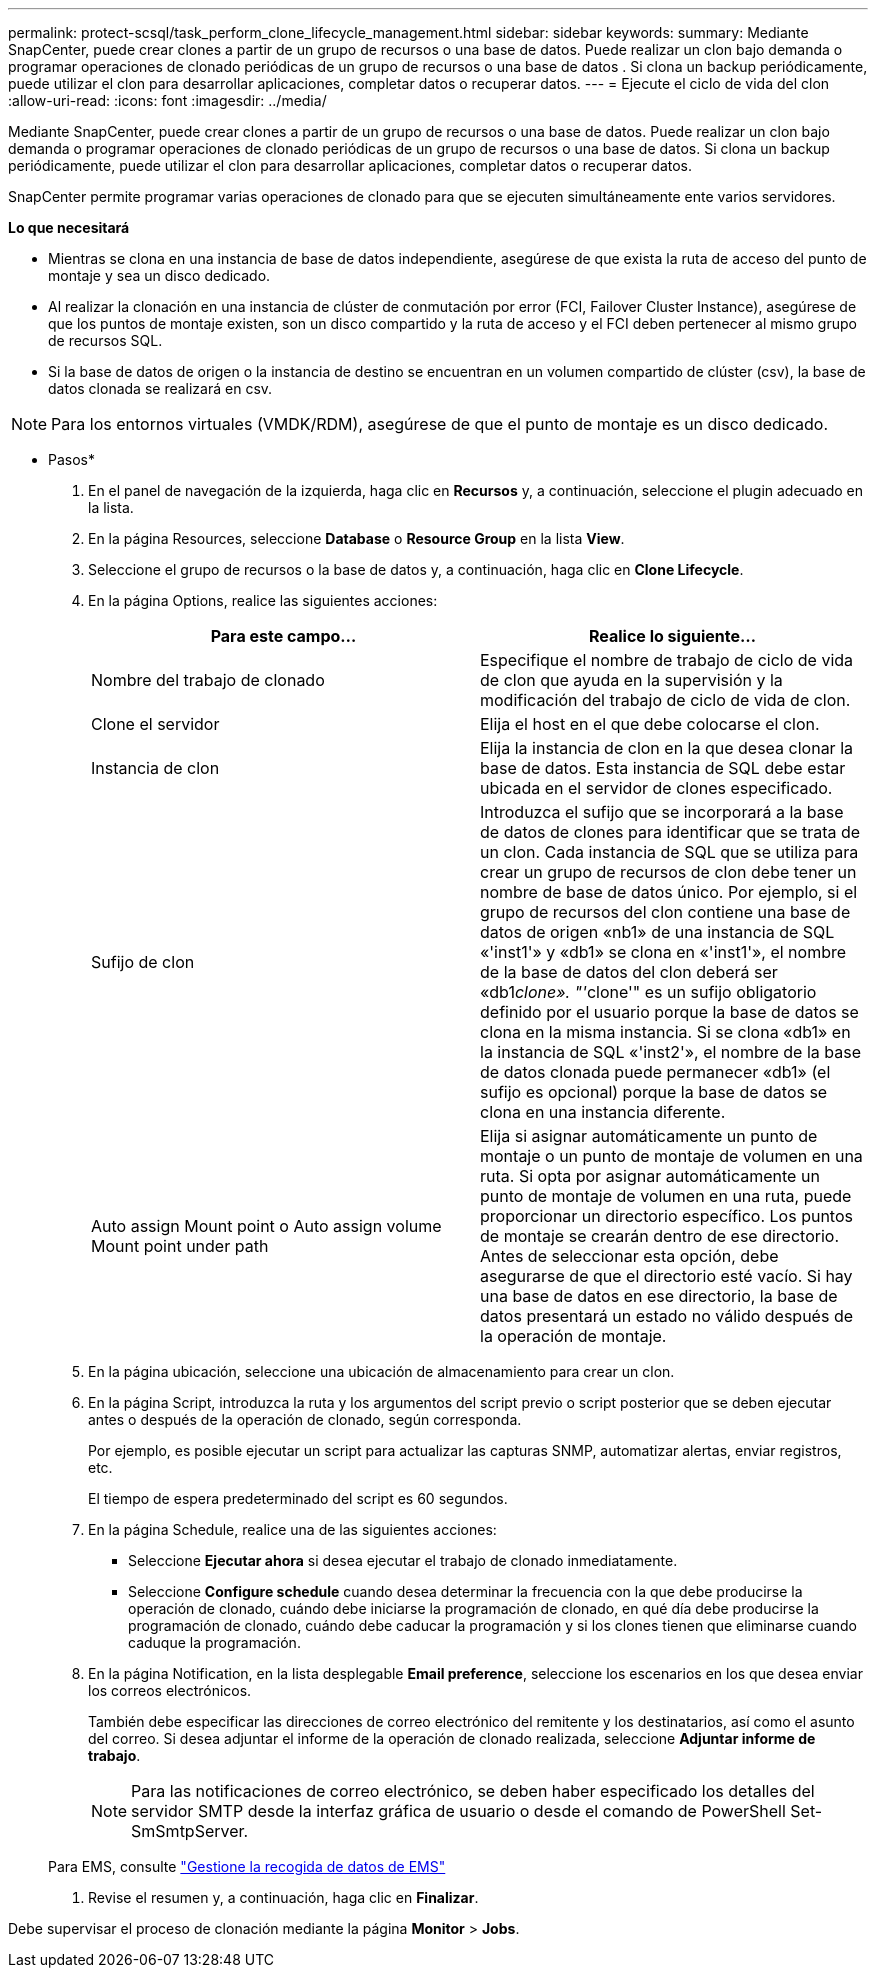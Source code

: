 ---
permalink: protect-scsql/task_perform_clone_lifecycle_management.html 
sidebar: sidebar 
keywords:  
summary: Mediante SnapCenter, puede crear clones a partir de un grupo de recursos o una base de datos. Puede realizar un clon bajo demanda o programar operaciones de clonado periódicas de un grupo de recursos o una base de datos . Si clona un backup periódicamente, puede utilizar el clon para desarrollar aplicaciones, completar datos o recuperar datos. 
---
= Ejecute el ciclo de vida del clon
:allow-uri-read: 
:icons: font
:imagesdir: ../media/


[role="lead"]
Mediante SnapCenter, puede crear clones a partir de un grupo de recursos o una base de datos. Puede realizar un clon bajo demanda o programar operaciones de clonado periódicas de un grupo de recursos o una base de datos. Si clona un backup periódicamente, puede utilizar el clon para desarrollar aplicaciones, completar datos o recuperar datos.

SnapCenter permite programar varias operaciones de clonado para que se ejecuten simultáneamente ente varios servidores.

*Lo que necesitará*

* Mientras se clona en una instancia de base de datos independiente, asegúrese de que exista la ruta de acceso del punto de montaje y sea un disco dedicado.
* Al realizar la clonación en una instancia de clúster de conmutación por error (FCI, Failover Cluster Instance), asegúrese de que los puntos de montaje existen, son un disco compartido y la ruta de acceso y el FCI deben pertenecer al mismo grupo de recursos SQL.
* Si la base de datos de origen o la instancia de destino se encuentran en un volumen compartido de clúster (csv), la base de datos clonada se realizará en csv.



NOTE: Para los entornos virtuales (VMDK/RDM), asegúrese de que el punto de montaje es un disco dedicado.

* Pasos*

. En el panel de navegación de la izquierda, haga clic en *Recursos* y, a continuación, seleccione el plugin adecuado en la lista.
. En la página Resources, seleccione *Database* o *Resource Group* en la lista *View*.
. Seleccione el grupo de recursos o la base de datos y, a continuación, haga clic en *Clone Lifecycle*.
. En la página Options, realice las siguientes acciones:
+
|===
| Para este campo... | Realice lo siguiente... 


 a| 
Nombre del trabajo de clonado
 a| 
Especifique el nombre de trabajo de ciclo de vida de clon que ayuda en la supervisión y la modificación del trabajo de ciclo de vida de clon.



 a| 
Clone el servidor
 a| 
Elija el host en el que debe colocarse el clon.



 a| 
Instancia de clon
 a| 
Elija la instancia de clon en la que desea clonar la base de datos. Esta instancia de SQL debe estar ubicada en el servidor de clones especificado.



 a| 
Sufijo de clon
 a| 
Introduzca el sufijo que se incorporará a la base de datos de clones para identificar que se trata de un clon. Cada instancia de SQL que se utiliza para crear un grupo de recursos de clon debe tener un nombre de base de datos único. Por ejemplo, si el grupo de recursos del clon contiene una base de datos de origen «nb1» de una instancia de SQL «'inst1'» y «db1» se clona en «'inst1'», el nombre de la base de datos del clon deberá ser «db1__clone». "'__clone'" es un sufijo obligatorio definido por el usuario porque la base de datos se clona en la misma instancia. Si se clona «db1» en la instancia de SQL «'inst2'», el nombre de la base de datos clonada puede permanecer «db1» (el sufijo es opcional) porque la base de datos se clona en una instancia diferente.



 a| 
Auto assign Mount point o Auto assign volume Mount point under path
 a| 
Elija si asignar automáticamente un punto de montaje o un punto de montaje de volumen en una ruta. Si opta por asignar automáticamente un punto de montaje de volumen en una ruta, puede proporcionar un directorio específico. Los puntos de montaje se crearán dentro de ese directorio. Antes de seleccionar esta opción, debe asegurarse de que el directorio esté vacío. Si hay una base de datos en ese directorio, la base de datos presentará un estado no válido después de la operación de montaje.

|===
. En la página ubicación, seleccione una ubicación de almacenamiento para crear un clon.
. En la página Script, introduzca la ruta y los argumentos del script previo o script posterior que se deben ejecutar antes o después de la operación de clonado, según corresponda.
+
Por ejemplo, es posible ejecutar un script para actualizar las capturas SNMP, automatizar alertas, enviar registros, etc.

+
El tiempo de espera predeterminado del script es 60 segundos.

. En la página Schedule, realice una de las siguientes acciones:
+
** Seleccione *Ejecutar ahora* si desea ejecutar el trabajo de clonado inmediatamente.
** Seleccione *Configure schedule* cuando desea determinar la frecuencia con la que debe producirse la operación de clonado, cuándo debe iniciarse la programación de clonado, en qué día debe producirse la programación de clonado, cuándo debe caducar la programación y si los clones tienen que eliminarse cuando caduque la programación.


. En la página Notification, en la lista desplegable *Email preference*, seleccione los escenarios en los que desea enviar los correos electrónicos.
+
También debe especificar las direcciones de correo electrónico del remitente y los destinatarios, así como el asunto del correo. Si desea adjuntar el informe de la operación de clonado realizada, seleccione *Adjuntar informe de trabajo*.

+

NOTE: Para las notificaciones de correo electrónico, se deben haber especificado los detalles del servidor SMTP desde la interfaz gráfica de usuario o desde el comando de PowerShell Set-SmSmtpServer.

+
Para EMS, consulte https://docs.netapp.com/us-en/snapcenter/admin/concept_manage_ems_data_collection.html["Gestione la recogida de datos de EMS"]

. Revise el resumen y, a continuación, haga clic en *Finalizar*.


Debe supervisar el proceso de clonación mediante la página *Monitor* > *Jobs*.
